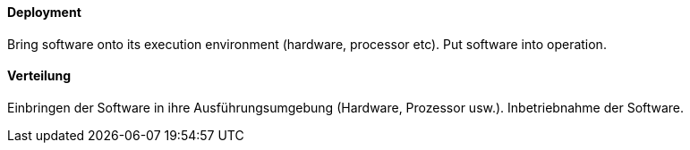 // tag::EN[]
==== Deployment

Bring software onto its execution environment (hardware, processor etc).
Put software into operation.

// end::EN[]

// tag::DE[]
==== Verteilung

Einbringen der Software in ihre Ausführungsumgebung (Hardware, Prozessor usw.).
Inbetriebnahme der Software.



// end::DE[]

